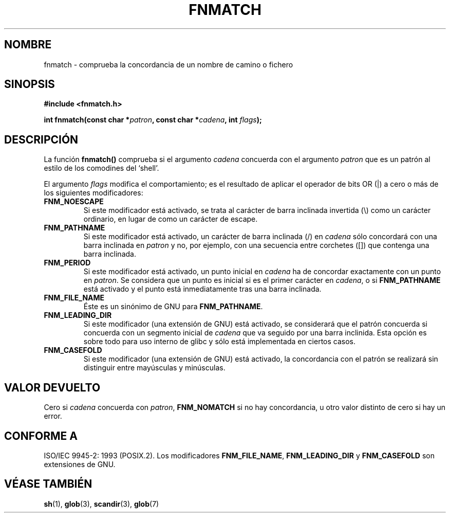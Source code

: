 .\" (c) 1993 by Thomas Koenig (ig25@rz.uni-karlsruhe.de)
.\"
.\" Permission is granted to make and distribute verbatim copies of this
.\" manual provided the copyright notice and this permission notice are
.\" preserved on all copies.
.\"
.\" Permission is granted to copy and distribute modified versions of this
.\" manual under the conditions for verbatim copying, provided that the
.\" entire resulting derived work is distributed under the terms of a
.\" permission notice identical to this one
.\" 
.\" Since the Linux kernel and libraries are constantly changing, this
.\" manual page may be incorrect or out-of-date.  The author(s) assume no
.\" responsibility for errors or omissions, or for damages resulting from
.\" the use of the information contained herein.  The author(s) may not
.\" have taken the same level of care in the production of this manual,
.\" which is licensed free of charge, as they might when working
.\" professionally.
.\" 
.\" Formatted or processed versions of this manual, if unaccompanied by
.\" the source, must acknowledge the copyright and authors of this work.
.\" License.
.\" Modified Sat Jul 24 19:35:54 1993 by Rik Faith (faith@cs.unc.edu)
.\" Modified Mon Oct 16 00:16:29 2000 following Joseph S. Myers
.\" Translated into Spanish Fri Jan 16 1998 by Gerardo Aburruzaga
.\" García <gerardo.aburruzaga@uca.es>
.\" Translation revised Wed Dec 30 1998 by Juan Piernas <piernas@ditec.um.es>
.\" Traducción revisada por Miguel Pérez Ibars <mpi79470@alu.um.es> el 2-marzo-2005
.\"
.TH FNMATCH 3  "15 octubre 2000" "GNU" "Manual del Programador de Linux"
.SH NOMBRE
fnmatch \- comprueba la concordancia de un nombre de camino o fichero
.SH SINOPSIS
.nf
.B #include <fnmatch.h>
.sp
.BI "int fnmatch(const char *" "patron" ", const char *" cadena ", int "flags ");"
.fi
.SH DESCRIPCIÓN
La función
.B fnmatch()
comprueba si el argumento
.I cadena
concuerda con el argumento
.I patron
que es un patrón al estilo de los comodines del `shell'.
.PP
El argumento
.I flags
modifica el comportamiento; es el resultado de aplicar el operador de
bits OR (|) a cero o más de los siguientes modificadores:
.TP
.B FNM_NOESCAPE
Si este modificador está activado, se trata al carácter de barra
inclinada invertida (\\) como un carácter ordinario, en lugar de como
un carácter de escape. 
.TP
.B FNM_PATHNAME
Si este modificador está activado, un carácter de barra inclinada (/) en
.I cadena
sólo concordará con una barra inclinada en
.I patron
y no, por ejemplo, con una secuencia entre corchetes ([]) que contenga
una barra inclinada.
.TP
.B FNM_PERIOD
Si este modificador está activado, un punto inicial en
.I cadena
ha de concordar exactamente con un punto en
.IR patron .
Se considera que un punto es inicial si es el primer carácter en
.IR cadena ,
o si 
.B FNM_PATHNAME 
está activado y el punto está inmediatamente tras una barra inclinada.
.TP
.B FNM_FILE_NAME
Éste es un sinónimo de GNU para \fBFNM_PATHNAME\fR.
.TP
.B FNM_LEADING_DIR
Si este modificador (una extensión de GNU) está activado, se considerará que
el patrón concuerda si concuerda con un segmento inicial de
.I cadena
que va seguido por una barra inclinida. Esta opción es sobre todo para uso interno
de glibc y sólo está implementada en ciertos casos.
.TP
.B FNM_CASEFOLD
Si este modificador (una extensión de GNU) está activado, la concordancia
con el patrón se realizará sin distinguir entre mayúsculas y minúsculas.
.SH "VALOR DEVUELTO"
Cero si
.I cadena
concuerda con
.IR patron ,
.B FNM_NOMATCH
si no hay concordancia, u otro valor distinto de cero si hay un error.
.SH "CONFORME A"
ISO/IEC 9945-2: 1993 (POSIX.2). Los modificadores
.BR FNM_FILE_NAME ", " FNM_LEADING_DIR " y " FNM_CASEFOLD
son extensiones de GNU.
.SH "VÉASE TAMBIÉN"
.BR sh (1),
.BR glob (3),
.BR scandir (3),
.BR glob (7)

